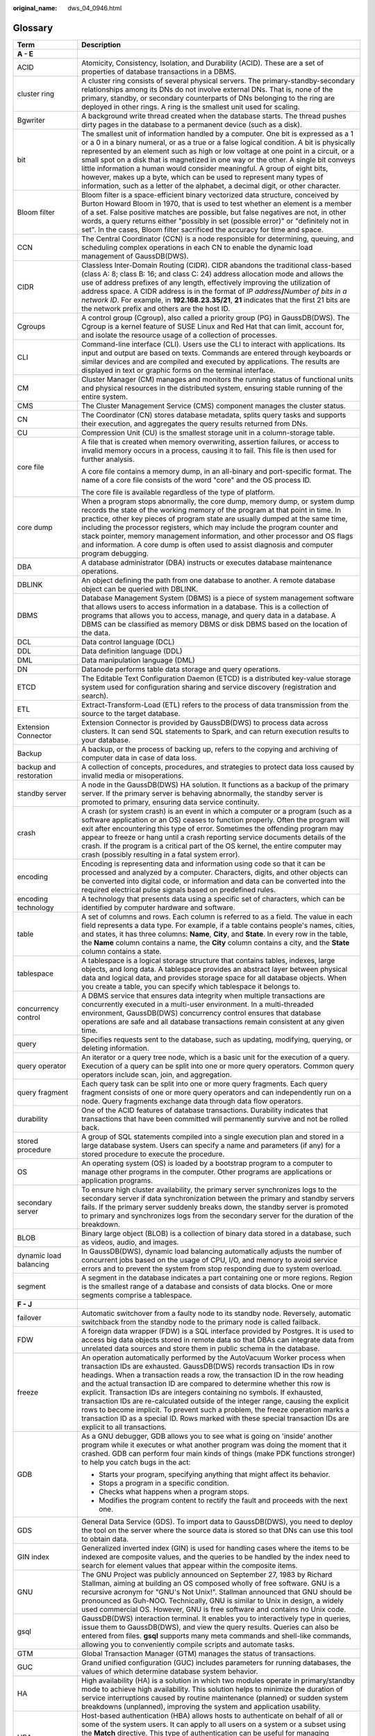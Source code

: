 :original_name: dws_04_0946.html

.. _dws_04_0946:

Glossary
========

+-----------------------------------+--------------------------------------------------------------------------------------------------------------------------------------------------------------------------------------------------------------------------------------------------------------------------------------------------------------------------------------------------------------------------------------------------------------------------------------------------------------------------------------------------------------------------------------------------------------------------------------------------------------------------------------------------------------------------------------+
| Term                              | Description                                                                                                                                                                                                                                                                                                                                                                                                                                                                                                                                                                                                                                                                          |
+===================================+======================================================================================================================================================================================================================================================================================================================================================================================================================================================================================================================================================================================================================================================================================+
| **A - E**                         |                                                                                                                                                                                                                                                                                                                                                                                                                                                                                                                                                                                                                                                                                      |
+-----------------------------------+--------------------------------------------------------------------------------------------------------------------------------------------------------------------------------------------------------------------------------------------------------------------------------------------------------------------------------------------------------------------------------------------------------------------------------------------------------------------------------------------------------------------------------------------------------------------------------------------------------------------------------------------------------------------------------------+
| ACID                              | Atomicity, Consistency, Isolation, and Durability (ACID). These are a set of properties of database transactions in a DBMS.                                                                                                                                                                                                                                                                                                                                                                                                                                                                                                                                                          |
+-----------------------------------+--------------------------------------------------------------------------------------------------------------------------------------------------------------------------------------------------------------------------------------------------------------------------------------------------------------------------------------------------------------------------------------------------------------------------------------------------------------------------------------------------------------------------------------------------------------------------------------------------------------------------------------------------------------------------------------+
| cluster ring                      | A cluster ring consists of several physical servers. The primary-standby-secondary relationships among its DNs do not involve external DNs. That is, none of the primary, standby, or secondary counterparts of DNs belonging to the ring are deployed in other rings. A ring is the smallest unit used for scaling.                                                                                                                                                                                                                                                                                                                                                                 |
+-----------------------------------+--------------------------------------------------------------------------------------------------------------------------------------------------------------------------------------------------------------------------------------------------------------------------------------------------------------------------------------------------------------------------------------------------------------------------------------------------------------------------------------------------------------------------------------------------------------------------------------------------------------------------------------------------------------------------------------+
| Bgwriter                          | A background write thread created when the database starts. The thread pushes dirty pages in the database to a permanent device (such as a disk).                                                                                                                                                                                                                                                                                                                                                                                                                                                                                                                                    |
+-----------------------------------+--------------------------------------------------------------------------------------------------------------------------------------------------------------------------------------------------------------------------------------------------------------------------------------------------------------------------------------------------------------------------------------------------------------------------------------------------------------------------------------------------------------------------------------------------------------------------------------------------------------------------------------------------------------------------------------+
| bit                               | The smallest unit of information handled by a computer. One bit is expressed as a 1 or a 0 in a binary numeral, or as a true or a false logical condition. A bit is physically represented by an element such as high or low voltage at one point in a circuit, or a small spot on a disk that is magnetized in one way or the other. A single bit conveys little information a human would consider meaningful. A group of eight bits, however, makes up a byte, which can be used to represent many types of information, such as a letter of the alphabet, a decimal digit, or other character.                                                                                   |
+-----------------------------------+--------------------------------------------------------------------------------------------------------------------------------------------------------------------------------------------------------------------------------------------------------------------------------------------------------------------------------------------------------------------------------------------------------------------------------------------------------------------------------------------------------------------------------------------------------------------------------------------------------------------------------------------------------------------------------------+
| Bloom filter                      | Bloom filter is a space-efficient binary vectorized data structure, conceived by Burton Howard Bloom in 1970, that is used to test whether an element is a member of a set. False positive matches are possible, but false negatives are not, in other words, a query returns either "possibly in set (possible error)" or "definitely not in set". In the cases, Bloom filter sacrificed the accuracy for time and space.                                                                                                                                                                                                                                                           |
+-----------------------------------+--------------------------------------------------------------------------------------------------------------------------------------------------------------------------------------------------------------------------------------------------------------------------------------------------------------------------------------------------------------------------------------------------------------------------------------------------------------------------------------------------------------------------------------------------------------------------------------------------------------------------------------------------------------------------------------+
| CCN                               | The Central Coordinator (CCN) is a node responsible for determining, queuing, and scheduling complex operations in each CN to enable the dynamic load management of GaussDB(DWS).                                                                                                                                                                                                                                                                                                                                                                                                                                                                                                    |
+-----------------------------------+--------------------------------------------------------------------------------------------------------------------------------------------------------------------------------------------------------------------------------------------------------------------------------------------------------------------------------------------------------------------------------------------------------------------------------------------------------------------------------------------------------------------------------------------------------------------------------------------------------------------------------------------------------------------------------------+
| CIDR                              | Classless Inter-Domain Routing (CIDR). CIDR abandons the traditional class-based (class A: 8; class B: 16; and class C: 24) address allocation mode and allows the use of address prefixes of any length, effectively improving the utilization of address space. A CIDR address is in the format of *IP address*\ **/**\ *Number of bits in a network ID*. For example, in **192.168.23.35/21**, **21** indicates that the first 21 bits are the network prefix and others are the host ID.                                                                                                                                                                                         |
+-----------------------------------+--------------------------------------------------------------------------------------------------------------------------------------------------------------------------------------------------------------------------------------------------------------------------------------------------------------------------------------------------------------------------------------------------------------------------------------------------------------------------------------------------------------------------------------------------------------------------------------------------------------------------------------------------------------------------------------+
| Cgroups                           | A control group (Cgroup), also called a priority group (PG) in GaussDB(DWS). The Cgroup is a kernel feature of SUSE Linux and Red Hat that can limit, account for, and isolate the resource usage of a collection of processes.                                                                                                                                                                                                                                                                                                                                                                                                                                                      |
+-----------------------------------+--------------------------------------------------------------------------------------------------------------------------------------------------------------------------------------------------------------------------------------------------------------------------------------------------------------------------------------------------------------------------------------------------------------------------------------------------------------------------------------------------------------------------------------------------------------------------------------------------------------------------------------------------------------------------------------+
| CLI                               | Command-line interface (CLI). Users use the CLI to interact with applications. Its input and output are based on texts. Commands are entered through keyboards or similar devices and are compiled and executed by applications. The results are displayed in text or graphic forms on the terminal interface.                                                                                                                                                                                                                                                                                                                                                                       |
+-----------------------------------+--------------------------------------------------------------------------------------------------------------------------------------------------------------------------------------------------------------------------------------------------------------------------------------------------------------------------------------------------------------------------------------------------------------------------------------------------------------------------------------------------------------------------------------------------------------------------------------------------------------------------------------------------------------------------------------+
| CM                                | Cluster Manager (CM) manages and monitors the running status of functional units and physical resources in the distributed system, ensuring stable running of the entire system.                                                                                                                                                                                                                                                                                                                                                                                                                                                                                                     |
+-----------------------------------+--------------------------------------------------------------------------------------------------------------------------------------------------------------------------------------------------------------------------------------------------------------------------------------------------------------------------------------------------------------------------------------------------------------------------------------------------------------------------------------------------------------------------------------------------------------------------------------------------------------------------------------------------------------------------------------+
| CMS                               | The Cluster Management Service (CMS) component manages the cluster status.                                                                                                                                                                                                                                                                                                                                                                                                                                                                                                                                                                                                           |
+-----------------------------------+--------------------------------------------------------------------------------------------------------------------------------------------------------------------------------------------------------------------------------------------------------------------------------------------------------------------------------------------------------------------------------------------------------------------------------------------------------------------------------------------------------------------------------------------------------------------------------------------------------------------------------------------------------------------------------------+
| CN                                | The Coordinator (CN) stores database metadata, splits query tasks and supports their execution, and aggregates the query results returned from DNs.                                                                                                                                                                                                                                                                                                                                                                                                                                                                                                                                  |
+-----------------------------------+--------------------------------------------------------------------------------------------------------------------------------------------------------------------------------------------------------------------------------------------------------------------------------------------------------------------------------------------------------------------------------------------------------------------------------------------------------------------------------------------------------------------------------------------------------------------------------------------------------------------------------------------------------------------------------------+
| CU                                | Compression Unit (CU) is the smallest storage unit in a column-storage table.                                                                                                                                                                                                                                                                                                                                                                                                                                                                                                                                                                                                        |
+-----------------------------------+--------------------------------------------------------------------------------------------------------------------------------------------------------------------------------------------------------------------------------------------------------------------------------------------------------------------------------------------------------------------------------------------------------------------------------------------------------------------------------------------------------------------------------------------------------------------------------------------------------------------------------------------------------------------------------------+
| core file                         | A file that is created when memory overwriting, assertion failures, or access to invalid memory occurs in a process, causing it to fail. This file is then used for further analysis.                                                                                                                                                                                                                                                                                                                                                                                                                                                                                                |
|                                   |                                                                                                                                                                                                                                                                                                                                                                                                                                                                                                                                                                                                                                                                                      |
|                                   | A core file contains a memory dump, in an all-binary and port-specific format. The name of a core file consists of the word "core" and the OS process ID.                                                                                                                                                                                                                                                                                                                                                                                                                                                                                                                            |
|                                   |                                                                                                                                                                                                                                                                                                                                                                                                                                                                                                                                                                                                                                                                                      |
|                                   | The core file is available regardless of the type of platform.                                                                                                                                                                                                                                                                                                                                                                                                                                                                                                                                                                                                                       |
+-----------------------------------+--------------------------------------------------------------------------------------------------------------------------------------------------------------------------------------------------------------------------------------------------------------------------------------------------------------------------------------------------------------------------------------------------------------------------------------------------------------------------------------------------------------------------------------------------------------------------------------------------------------------------------------------------------------------------------------+
| core dump                         | When a program stops abnormally, the core dump, memory dump, or system dump records the state of the working memory of the program at that point in time. In practice, other key pieces of program state are usually dumped at the same time, including the processor registers, which may include the program counter and stack pointer, memory management information, and other processor and OS flags and information. A core dump is often used to assist diagnosis and computer program debugging.                                                                                                                                                                             |
+-----------------------------------+--------------------------------------------------------------------------------------------------------------------------------------------------------------------------------------------------------------------------------------------------------------------------------------------------------------------------------------------------------------------------------------------------------------------------------------------------------------------------------------------------------------------------------------------------------------------------------------------------------------------------------------------------------------------------------------+
| DBA                               | A database administrator (DBA) instructs or executes database maintenance operations.                                                                                                                                                                                                                                                                                                                                                                                                                                                                                                                                                                                                |
+-----------------------------------+--------------------------------------------------------------------------------------------------------------------------------------------------------------------------------------------------------------------------------------------------------------------------------------------------------------------------------------------------------------------------------------------------------------------------------------------------------------------------------------------------------------------------------------------------------------------------------------------------------------------------------------------------------------------------------------+
| DBLINK                            | An object defining the path from one database to another. A remote database object can be queried with DBLINK.                                                                                                                                                                                                                                                                                                                                                                                                                                                                                                                                                                       |
+-----------------------------------+--------------------------------------------------------------------------------------------------------------------------------------------------------------------------------------------------------------------------------------------------------------------------------------------------------------------------------------------------------------------------------------------------------------------------------------------------------------------------------------------------------------------------------------------------------------------------------------------------------------------------------------------------------------------------------------+
| DBMS                              | Database Management System (DBMS) is a piece of system management software that allows users to access information in a database. This is a collection of programs that allows you to access, manage, and query data in a database. A DBMS can be classified as memory DBMS or disk DBMS based on the location of the data.                                                                                                                                                                                                                                                                                                                                                          |
+-----------------------------------+--------------------------------------------------------------------------------------------------------------------------------------------------------------------------------------------------------------------------------------------------------------------------------------------------------------------------------------------------------------------------------------------------------------------------------------------------------------------------------------------------------------------------------------------------------------------------------------------------------------------------------------------------------------------------------------+
| DCL                               | Data control language (DCL)                                                                                                                                                                                                                                                                                                                                                                                                                                                                                                                                                                                                                                                          |
+-----------------------------------+--------------------------------------------------------------------------------------------------------------------------------------------------------------------------------------------------------------------------------------------------------------------------------------------------------------------------------------------------------------------------------------------------------------------------------------------------------------------------------------------------------------------------------------------------------------------------------------------------------------------------------------------------------------------------------------+
| DDL                               | Data definition language (DDL)                                                                                                                                                                                                                                                                                                                                                                                                                                                                                                                                                                                                                                                       |
+-----------------------------------+--------------------------------------------------------------------------------------------------------------------------------------------------------------------------------------------------------------------------------------------------------------------------------------------------------------------------------------------------------------------------------------------------------------------------------------------------------------------------------------------------------------------------------------------------------------------------------------------------------------------------------------------------------------------------------------+
| DML                               | Data manipulation language (DML)                                                                                                                                                                                                                                                                                                                                                                                                                                                                                                                                                                                                                                                     |
+-----------------------------------+--------------------------------------------------------------------------------------------------------------------------------------------------------------------------------------------------------------------------------------------------------------------------------------------------------------------------------------------------------------------------------------------------------------------------------------------------------------------------------------------------------------------------------------------------------------------------------------------------------------------------------------------------------------------------------------+
| DN                                | Datanode performs table data storage and query operations.                                                                                                                                                                                                                                                                                                                                                                                                                                                                                                                                                                                                                           |
+-----------------------------------+--------------------------------------------------------------------------------------------------------------------------------------------------------------------------------------------------------------------------------------------------------------------------------------------------------------------------------------------------------------------------------------------------------------------------------------------------------------------------------------------------------------------------------------------------------------------------------------------------------------------------------------------------------------------------------------+
| ETCD                              | The Editable Text Configuration Daemon (ETCD) is a distributed key-value storage system used for configuration sharing and service discovery (registration and search).                                                                                                                                                                                                                                                                                                                                                                                                                                                                                                              |
+-----------------------------------+--------------------------------------------------------------------------------------------------------------------------------------------------------------------------------------------------------------------------------------------------------------------------------------------------------------------------------------------------------------------------------------------------------------------------------------------------------------------------------------------------------------------------------------------------------------------------------------------------------------------------------------------------------------------------------------+
| ETL                               | Extract-Transform-Load (ETL) refers to the process of data transmission from the source to the target database.                                                                                                                                                                                                                                                                                                                                                                                                                                                                                                                                                                      |
+-----------------------------------+--------------------------------------------------------------------------------------------------------------------------------------------------------------------------------------------------------------------------------------------------------------------------------------------------------------------------------------------------------------------------------------------------------------------------------------------------------------------------------------------------------------------------------------------------------------------------------------------------------------------------------------------------------------------------------------+
| Extension Connector               | Extension Connector is provided by GaussDB(DWS) to process data across clusters. It can send SQL statements to Spark, and can return execution results to your database.                                                                                                                                                                                                                                                                                                                                                                                                                                                                                                             |
+-----------------------------------+--------------------------------------------------------------------------------------------------------------------------------------------------------------------------------------------------------------------------------------------------------------------------------------------------------------------------------------------------------------------------------------------------------------------------------------------------------------------------------------------------------------------------------------------------------------------------------------------------------------------------------------------------------------------------------------+
| Backup                            | A backup, or the process of backing up, refers to the copying and archiving of computer data in case of data loss.                                                                                                                                                                                                                                                                                                                                                                                                                                                                                                                                                                   |
+-----------------------------------+--------------------------------------------------------------------------------------------------------------------------------------------------------------------------------------------------------------------------------------------------------------------------------------------------------------------------------------------------------------------------------------------------------------------------------------------------------------------------------------------------------------------------------------------------------------------------------------------------------------------------------------------------------------------------------------+
| backup and restoration            | A collection of concepts, procedures, and strategies to protect data loss caused by invalid media or misoperations.                                                                                                                                                                                                                                                                                                                                                                                                                                                                                                                                                                  |
+-----------------------------------+--------------------------------------------------------------------------------------------------------------------------------------------------------------------------------------------------------------------------------------------------------------------------------------------------------------------------------------------------------------------------------------------------------------------------------------------------------------------------------------------------------------------------------------------------------------------------------------------------------------------------------------------------------------------------------------+
| standby server                    | A node in the GaussDB(DWS) HA solution. It functions as a backup of the primary server. If the primary server is behaving abnormally, the standby server is promoted to primary, ensuring data service continuity.                                                                                                                                                                                                                                                                                                                                                                                                                                                                   |
+-----------------------------------+--------------------------------------------------------------------------------------------------------------------------------------------------------------------------------------------------------------------------------------------------------------------------------------------------------------------------------------------------------------------------------------------------------------------------------------------------------------------------------------------------------------------------------------------------------------------------------------------------------------------------------------------------------------------------------------+
| crash                             | A crash (or system crash) is an event in which a computer or a program (such as a software application or an OS) ceases to function properly. Often the program will exit after encountering this type of error. Sometimes the offending program may appear to freeze or hang until a crash reporting service documents details of the crash. If the program is a critical part of the OS kernel, the entire computer may crash (possibly resulting in a fatal system error).                                                                                                                                                                                                        |
+-----------------------------------+--------------------------------------------------------------------------------------------------------------------------------------------------------------------------------------------------------------------------------------------------------------------------------------------------------------------------------------------------------------------------------------------------------------------------------------------------------------------------------------------------------------------------------------------------------------------------------------------------------------------------------------------------------------------------------------+
| encoding                          | Encoding is representing data and information using code so that it can be processed and analyzed by a computer. Characters, digits, and other objects can be converted into digital code, or information and data can be converted into the required electrical pulse signals based on predefined rules.                                                                                                                                                                                                                                                                                                                                                                            |
+-----------------------------------+--------------------------------------------------------------------------------------------------------------------------------------------------------------------------------------------------------------------------------------------------------------------------------------------------------------------------------------------------------------------------------------------------------------------------------------------------------------------------------------------------------------------------------------------------------------------------------------------------------------------------------------------------------------------------------------+
| encoding technology               | A technology that presents data using a specific set of characters, which can be identified by computer hardware and software.                                                                                                                                                                                                                                                                                                                                                                                                                                                                                                                                                       |
+-----------------------------------+--------------------------------------------------------------------------------------------------------------------------------------------------------------------------------------------------------------------------------------------------------------------------------------------------------------------------------------------------------------------------------------------------------------------------------------------------------------------------------------------------------------------------------------------------------------------------------------------------------------------------------------------------------------------------------------+
| table                             | A set of columns and rows. Each column is referred to as a field. The value in each field represents a data type. For example, if a table contains people's names, cities, and states, it has three columns: **Name**, **City**, and **State**. In every row in the table, the **Name** column contains a name, the **City** column contains a city, and the **State** column contains a state.                                                                                                                                                                                                                                                                                      |
+-----------------------------------+--------------------------------------------------------------------------------------------------------------------------------------------------------------------------------------------------------------------------------------------------------------------------------------------------------------------------------------------------------------------------------------------------------------------------------------------------------------------------------------------------------------------------------------------------------------------------------------------------------------------------------------------------------------------------------------+
| tablespace                        | A tablespace is a logical storage structure that contains tables, indexes, large objects, and long data. A tablespace provides an abstract layer between physical data and logical data, and provides storage space for all database objects. When you create a table, you can specify which tablespace it belongs to.                                                                                                                                                                                                                                                                                                                                                               |
+-----------------------------------+--------------------------------------------------------------------------------------------------------------------------------------------------------------------------------------------------------------------------------------------------------------------------------------------------------------------------------------------------------------------------------------------------------------------------------------------------------------------------------------------------------------------------------------------------------------------------------------------------------------------------------------------------------------------------------------+
| concurrency control               | A DBMS service that ensures data integrity when multiple transactions are concurrently executed in a multi-user environment. In a multi-threaded environment, GaussDB(DWS) concurrency control ensures that database operations are safe and all database transactions remain consistent at any given time.                                                                                                                                                                                                                                                                                                                                                                          |
+-----------------------------------+--------------------------------------------------------------------------------------------------------------------------------------------------------------------------------------------------------------------------------------------------------------------------------------------------------------------------------------------------------------------------------------------------------------------------------------------------------------------------------------------------------------------------------------------------------------------------------------------------------------------------------------------------------------------------------------+
| query                             | Specifies requests sent to the database, such as updating, modifying, querying, or deleting information.                                                                                                                                                                                                                                                                                                                                                                                                                                                                                                                                                                             |
+-----------------------------------+--------------------------------------------------------------------------------------------------------------------------------------------------------------------------------------------------------------------------------------------------------------------------------------------------------------------------------------------------------------------------------------------------------------------------------------------------------------------------------------------------------------------------------------------------------------------------------------------------------------------------------------------------------------------------------------+
| query operator                    | An iterator or a query tree node, which is a basic unit for the execution of a query. Execution of a query can be split into one or more query operators. Common query operators include scan, join, and aggregation.                                                                                                                                                                                                                                                                                                                                                                                                                                                                |
+-----------------------------------+--------------------------------------------------------------------------------------------------------------------------------------------------------------------------------------------------------------------------------------------------------------------------------------------------------------------------------------------------------------------------------------------------------------------------------------------------------------------------------------------------------------------------------------------------------------------------------------------------------------------------------------------------------------------------------------+
| query fragment                    | Each query task can be split into one or more query fragments. Each query fragment consists of one or more query operators and can independently run on a node. Query fragments exchange data through data flow operators.                                                                                                                                                                                                                                                                                                                                                                                                                                                           |
+-----------------------------------+--------------------------------------------------------------------------------------------------------------------------------------------------------------------------------------------------------------------------------------------------------------------------------------------------------------------------------------------------------------------------------------------------------------------------------------------------------------------------------------------------------------------------------------------------------------------------------------------------------------------------------------------------------------------------------------+
| durability                        | One of the ACID features of database transactions. Durability indicates that transactions that have been committed will permanently survive and not be rolled back.                                                                                                                                                                                                                                                                                                                                                                                                                                                                                                                  |
+-----------------------------------+--------------------------------------------------------------------------------------------------------------------------------------------------------------------------------------------------------------------------------------------------------------------------------------------------------------------------------------------------------------------------------------------------------------------------------------------------------------------------------------------------------------------------------------------------------------------------------------------------------------------------------------------------------------------------------------+
| stored procedure                  | A group of SQL statements compiled into a single execution plan and stored in a large database system. Users can specify a name and parameters (if any) for a stored procedure to execute the procedure.                                                                                                                                                                                                                                                                                                                                                                                                                                                                             |
+-----------------------------------+--------------------------------------------------------------------------------------------------------------------------------------------------------------------------------------------------------------------------------------------------------------------------------------------------------------------------------------------------------------------------------------------------------------------------------------------------------------------------------------------------------------------------------------------------------------------------------------------------------------------------------------------------------------------------------------+
| OS                                | An operating system (OS) is loaded by a bootstrap program to a computer to manage other programs in the computer. Other programs are applications or application programs.                                                                                                                                                                                                                                                                                                                                                                                                                                                                                                           |
+-----------------------------------+--------------------------------------------------------------------------------------------------------------------------------------------------------------------------------------------------------------------------------------------------------------------------------------------------------------------------------------------------------------------------------------------------------------------------------------------------------------------------------------------------------------------------------------------------------------------------------------------------------------------------------------------------------------------------------------+
| secondary server                  | To ensure high cluster availability, the primary server synchronizes logs to the secondary server if data synchronization between the primary and standby servers fails. If the primary server suddenly breaks down, the standby server is promoted to primary and synchronizes logs from the secondary server for the duration of the breakdown.                                                                                                                                                                                                                                                                                                                                    |
+-----------------------------------+--------------------------------------------------------------------------------------------------------------------------------------------------------------------------------------------------------------------------------------------------------------------------------------------------------------------------------------------------------------------------------------------------------------------------------------------------------------------------------------------------------------------------------------------------------------------------------------------------------------------------------------------------------------------------------------+
| BLOB                              | Binary large object (BLOB) is a collection of binary data stored in a database, such as videos, audio, and images.                                                                                                                                                                                                                                                                                                                                                                                                                                                                                                                                                                   |
+-----------------------------------+--------------------------------------------------------------------------------------------------------------------------------------------------------------------------------------------------------------------------------------------------------------------------------------------------------------------------------------------------------------------------------------------------------------------------------------------------------------------------------------------------------------------------------------------------------------------------------------------------------------------------------------------------------------------------------------+
| dynamic load balancing            | In GaussDB(DWS), dynamic load balancing automatically adjusts the number of concurrent jobs based on the usage of CPU, I/O, and memory to avoid service errors and to prevent the system from stop responding due to system overload.                                                                                                                                                                                                                                                                                                                                                                                                                                                |
+-----------------------------------+--------------------------------------------------------------------------------------------------------------------------------------------------------------------------------------------------------------------------------------------------------------------------------------------------------------------------------------------------------------------------------------------------------------------------------------------------------------------------------------------------------------------------------------------------------------------------------------------------------------------------------------------------------------------------------------+
| segment                           | A segment in the database indicates a part containing one or more regions. Region is the smallest range of a database and consists of data blocks. One or more segments comprise a tablespace.                                                                                                                                                                                                                                                                                                                                                                                                                                                                                       |
+-----------------------------------+--------------------------------------------------------------------------------------------------------------------------------------------------------------------------------------------------------------------------------------------------------------------------------------------------------------------------------------------------------------------------------------------------------------------------------------------------------------------------------------------------------------------------------------------------------------------------------------------------------------------------------------------------------------------------------------+
| **F - J**                         |                                                                                                                                                                                                                                                                                                                                                                                                                                                                                                                                                                                                                                                                                      |
+-----------------------------------+--------------------------------------------------------------------------------------------------------------------------------------------------------------------------------------------------------------------------------------------------------------------------------------------------------------------------------------------------------------------------------------------------------------------------------------------------------------------------------------------------------------------------------------------------------------------------------------------------------------------------------------------------------------------------------------+
| failover                          | Automatic switchover from a faulty node to its standby node. Reversely, automatic switchback from the standby node to the primary node is called failback.                                                                                                                                                                                                                                                                                                                                                                                                                                                                                                                           |
+-----------------------------------+--------------------------------------------------------------------------------------------------------------------------------------------------------------------------------------------------------------------------------------------------------------------------------------------------------------------------------------------------------------------------------------------------------------------------------------------------------------------------------------------------------------------------------------------------------------------------------------------------------------------------------------------------------------------------------------+
| FDW                               | A foreign data wrapper (FDW) is a SQL interface provided by Postgres. It is used to access big data objects stored in remote data so that DBAs can integrate data from unrelated data sources and store them in public schema in the database.                                                                                                                                                                                                                                                                                                                                                                                                                                       |
+-----------------------------------+--------------------------------------------------------------------------------------------------------------------------------------------------------------------------------------------------------------------------------------------------------------------------------------------------------------------------------------------------------------------------------------------------------------------------------------------------------------------------------------------------------------------------------------------------------------------------------------------------------------------------------------------------------------------------------------+
| freeze                            | An operation automatically performed by the AutoVacuum Worker process when transaction IDs are exhausted. GaussDB(DWS) records transaction IDs in row headings. When a transaction reads a row, the transaction ID in the row heading and the actual transaction ID are compared to determine whether this row is explicit. Transaction IDs are integers containing no symbols. If exhausted, transaction IDs are re-calculated outside of the integer range, causing the explicit rows to become implicit. To prevent such a problem, the freeze operation marks a transaction ID as a special ID. Rows marked with these special transaction IDs are explicit to all transactions. |
+-----------------------------------+--------------------------------------------------------------------------------------------------------------------------------------------------------------------------------------------------------------------------------------------------------------------------------------------------------------------------------------------------------------------------------------------------------------------------------------------------------------------------------------------------------------------------------------------------------------------------------------------------------------------------------------------------------------------------------------+
| GDB                               | As a GNU debugger, GDB allows you to see what is going on 'inside' another program while it executes or what another program was doing the moment that it crashed. GDB can perform four main kinds of things (make PDK functions stronger) to help you catch bugs in the act:                                                                                                                                                                                                                                                                                                                                                                                                        |
|                                   |                                                                                                                                                                                                                                                                                                                                                                                                                                                                                                                                                                                                                                                                                      |
|                                   | -  Starts your program, specifying anything that might affect its behavior.                                                                                                                                                                                                                                                                                                                                                                                                                                                                                                                                                                                                          |
|                                   |                                                                                                                                                                                                                                                                                                                                                                                                                                                                                                                                                                                                                                                                                      |
|                                   | -  Stops a program in a specific condition.                                                                                                                                                                                                                                                                                                                                                                                                                                                                                                                                                                                                                                          |
|                                   |                                                                                                                                                                                                                                                                                                                                                                                                                                                                                                                                                                                                                                                                                      |
|                                   | -  Checks what happens when a program stops.                                                                                                                                                                                                                                                                                                                                                                                                                                                                                                                                                                                                                                         |
|                                   |                                                                                                                                                                                                                                                                                                                                                                                                                                                                                                                                                                                                                                                                                      |
|                                   | -  Modifies the program content to rectify the fault and proceeds with the next one.                                                                                                                                                                                                                                                                                                                                                                                                                                                                                                                                                                                                 |
+-----------------------------------+--------------------------------------------------------------------------------------------------------------------------------------------------------------------------------------------------------------------------------------------------------------------------------------------------------------------------------------------------------------------------------------------------------------------------------------------------------------------------------------------------------------------------------------------------------------------------------------------------------------------------------------------------------------------------------------+
| GDS                               | General Data Service (GDS). To import data to GaussDB(DWS), you need to deploy the tool on the server where the source data is stored so that DNs can use this tool to obtain data.                                                                                                                                                                                                                                                                                                                                                                                                                                                                                                  |
+-----------------------------------+--------------------------------------------------------------------------------------------------------------------------------------------------------------------------------------------------------------------------------------------------------------------------------------------------------------------------------------------------------------------------------------------------------------------------------------------------------------------------------------------------------------------------------------------------------------------------------------------------------------------------------------------------------------------------------------+
| GIN index                         | Generalized inverted index (GIN) is used for handling cases where the items to be indexed are composite values, and the queries to be handled by the index need to search for element values that appear within the composite items.                                                                                                                                                                                                                                                                                                                                                                                                                                                 |
+-----------------------------------+--------------------------------------------------------------------------------------------------------------------------------------------------------------------------------------------------------------------------------------------------------------------------------------------------------------------------------------------------------------------------------------------------------------------------------------------------------------------------------------------------------------------------------------------------------------------------------------------------------------------------------------------------------------------------------------+
| GNU                               | The GNU Project was publicly announced on September 27, 1983 by Richard Stallman, aiming at building an OS composed wholly of free software. GNU is a recursive acronym for "GNU's Not Unix!". Stallman announced that GNU should be pronounced as Guh-NOO. Technically, GNU is similar to Unix in design, a widely used commercial OS. However, GNU is free software and contains no Unix code.                                                                                                                                                                                                                                                                                     |
+-----------------------------------+--------------------------------------------------------------------------------------------------------------------------------------------------------------------------------------------------------------------------------------------------------------------------------------------------------------------------------------------------------------------------------------------------------------------------------------------------------------------------------------------------------------------------------------------------------------------------------------------------------------------------------------------------------------------------------------+
| gsql                              | GaussDB(DWS) interaction terminal. It enables you to interactively type in queries, issue them to GaussDB(DWS), and view the query results. Queries can also be entered from files. **gsql** supports many meta commands and shell-like commands, allowing you to conveniently compile scripts and automate tasks.                                                                                                                                                                                                                                                                                                                                                                   |
+-----------------------------------+--------------------------------------------------------------------------------------------------------------------------------------------------------------------------------------------------------------------------------------------------------------------------------------------------------------------------------------------------------------------------------------------------------------------------------------------------------------------------------------------------------------------------------------------------------------------------------------------------------------------------------------------------------------------------------------+
| GTM                               | Global Transaction Manager (GTM) manages the status of transactions.                                                                                                                                                                                                                                                                                                                                                                                                                                                                                                                                                                                                                 |
+-----------------------------------+--------------------------------------------------------------------------------------------------------------------------------------------------------------------------------------------------------------------------------------------------------------------------------------------------------------------------------------------------------------------------------------------------------------------------------------------------------------------------------------------------------------------------------------------------------------------------------------------------------------------------------------------------------------------------------------+
| GUC                               | Grand unified configuration (GUC) includes parameters for running databases, the values of which determine database system behavior.                                                                                                                                                                                                                                                                                                                                                                                                                                                                                                                                                 |
+-----------------------------------+--------------------------------------------------------------------------------------------------------------------------------------------------------------------------------------------------------------------------------------------------------------------------------------------------------------------------------------------------------------------------------------------------------------------------------------------------------------------------------------------------------------------------------------------------------------------------------------------------------------------------------------------------------------------------------------+
| HA                                | High availability (HA) is a solution in which two modules operate in primary/standby mode to achieve high availability. This solution helps to minimize the duration of service interruptions caused by routine maintenance (planned) or sudden system breakdowns (unplanned), improving the system and application usability.                                                                                                                                                                                                                                                                                                                                                       |
+-----------------------------------+--------------------------------------------------------------------------------------------------------------------------------------------------------------------------------------------------------------------------------------------------------------------------------------------------------------------------------------------------------------------------------------------------------------------------------------------------------------------------------------------------------------------------------------------------------------------------------------------------------------------------------------------------------------------------------------+
| HBA                               | Host-based authentication (HBA) allows hosts to authenticate on behalf of all or some of the system users. It can apply to all users on a system or a subset using the **Match** directive. This type of authentication can be useful for managing computing clusters and other fairly homogenous pools of machines. In all, three files on the server and one on the client must be modified to prepare for host-based authentication.                                                                                                                                                                                                                                              |
+-----------------------------------+--------------------------------------------------------------------------------------------------------------------------------------------------------------------------------------------------------------------------------------------------------------------------------------------------------------------------------------------------------------------------------------------------------------------------------------------------------------------------------------------------------------------------------------------------------------------------------------------------------------------------------------------------------------------------------------+
| HDFS                              | Hadoop Distributed File System (HDFS) is a subproject of Apache Hadoop. HDFS is highly fault tolerant and is designed to run on low-end hardware. The HDFS provides high-throughput access to large data sets and is ideal for applications having large data sets.                                                                                                                                                                                                                                                                                                                                                                                                                  |
+-----------------------------------+--------------------------------------------------------------------------------------------------------------------------------------------------------------------------------------------------------------------------------------------------------------------------------------------------------------------------------------------------------------------------------------------------------------------------------------------------------------------------------------------------------------------------------------------------------------------------------------------------------------------------------------------------------------------------------------+
| server                            | A combination of hardware and software designed for providing clients with services. This word alone refers to the computer running the server OS, or the software or dedicated hardware providing services.                                                                                                                                                                                                                                                                                                                                                                                                                                                                         |
+-----------------------------------+--------------------------------------------------------------------------------------------------------------------------------------------------------------------------------------------------------------------------------------------------------------------------------------------------------------------------------------------------------------------------------------------------------------------------------------------------------------------------------------------------------------------------------------------------------------------------------------------------------------------------------------------------------------------------------------+
| advanced package                  | Logical and functional stored procedures and functions provided by GaussDB(DWS).                                                                                                                                                                                                                                                                                                                                                                                                                                                                                                                                                                                                     |
+-----------------------------------+--------------------------------------------------------------------------------------------------------------------------------------------------------------------------------------------------------------------------------------------------------------------------------------------------------------------------------------------------------------------------------------------------------------------------------------------------------------------------------------------------------------------------------------------------------------------------------------------------------------------------------------------------------------------------------------+
| isolation                         | One of the ACID features of database transactions. Isolation means that the operations inside a transaction and data used are isolated from other concurrent transactions. The concurrent transactions do not affect each other.                                                                                                                                                                                                                                                                                                                                                                                                                                                     |
+-----------------------------------+--------------------------------------------------------------------------------------------------------------------------------------------------------------------------------------------------------------------------------------------------------------------------------------------------------------------------------------------------------------------------------------------------------------------------------------------------------------------------------------------------------------------------------------------------------------------------------------------------------------------------------------------------------------------------------------+
| relational database               | A database created using a relational model. It processes data using methods of set algebra.                                                                                                                                                                                                                                                                                                                                                                                                                                                                                                                                                                                         |
+-----------------------------------+--------------------------------------------------------------------------------------------------------------------------------------------------------------------------------------------------------------------------------------------------------------------------------------------------------------------------------------------------------------------------------------------------------------------------------------------------------------------------------------------------------------------------------------------------------------------------------------------------------------------------------------------------------------------------------------+
| archive thread                    | A thread started when the archive function is enabled on a database. The thread archives database logs to a specified path.                                                                                                                                                                                                                                                                                                                                                                                                                                                                                                                                                          |
+-----------------------------------+--------------------------------------------------------------------------------------------------------------------------------------------------------------------------------------------------------------------------------------------------------------------------------------------------------------------------------------------------------------------------------------------------------------------------------------------------------------------------------------------------------------------------------------------------------------------------------------------------------------------------------------------------------------------------------------+
| failover                          | The automatic substitution of a functionally equivalent system component for a failed one. The system component can be a processor, server, network, or database.                                                                                                                                                                                                                                                                                                                                                                                                                                                                                                                    |
+-----------------------------------+--------------------------------------------------------------------------------------------------------------------------------------------------------------------------------------------------------------------------------------------------------------------------------------------------------------------------------------------------------------------------------------------------------------------------------------------------------------------------------------------------------------------------------------------------------------------------------------------------------------------------------------------------------------------------------------+
| environment variable              | An environment variable defines the part of the environment in which a process runs. For example, it can define the part of the environment as the main directory, command search path, terminal that is in use, or the current time zone.                                                                                                                                                                                                                                                                                                                                                                                                                                           |
+-----------------------------------+--------------------------------------------------------------------------------------------------------------------------------------------------------------------------------------------------------------------------------------------------------------------------------------------------------------------------------------------------------------------------------------------------------------------------------------------------------------------------------------------------------------------------------------------------------------------------------------------------------------------------------------------------------------------------------------+
| checkpoint                        | A mechanism that stores data in the database memory to disks at a certain time. GaussDB(DWS) periodically stores the data of committed and uncommitted transactions to disks. The data and redo logs can be used for database restoration if a database restarts or breaks down.                                                                                                                                                                                                                                                                                                                                                                                                     |
+-----------------------------------+--------------------------------------------------------------------------------------------------------------------------------------------------------------------------------------------------------------------------------------------------------------------------------------------------------------------------------------------------------------------------------------------------------------------------------------------------------------------------------------------------------------------------------------------------------------------------------------------------------------------------------------------------------------------------------------+
| encryption                        | A function hiding information content during data transmission to prevent the unauthorized use of the information.                                                                                                                                                                                                                                                                                                                                                                                                                                                                                                                                                                   |
+-----------------------------------+--------------------------------------------------------------------------------------------------------------------------------------------------------------------------------------------------------------------------------------------------------------------------------------------------------------------------------------------------------------------------------------------------------------------------------------------------------------------------------------------------------------------------------------------------------------------------------------------------------------------------------------------------------------------------------------+
| node                              | Cluster nodes (or nodes) are physical and virtual severs that make up the GaussDB(DWS) cluster environment.                                                                                                                                                                                                                                                                                                                                                                                                                                                                                                                                                                          |
+-----------------------------------+--------------------------------------------------------------------------------------------------------------------------------------------------------------------------------------------------------------------------------------------------------------------------------------------------------------------------------------------------------------------------------------------------------------------------------------------------------------------------------------------------------------------------------------------------------------------------------------------------------------------------------------------------------------------------------------+
| error correction                  | A technique that automatically detects and corrects errors in software and data streams to improve system stability and reliability.                                                                                                                                                                                                                                                                                                                                                                                                                                                                                                                                                 |
+-----------------------------------+--------------------------------------------------------------------------------------------------------------------------------------------------------------------------------------------------------------------------------------------------------------------------------------------------------------------------------------------------------------------------------------------------------------------------------------------------------------------------------------------------------------------------------------------------------------------------------------------------------------------------------------------------------------------------------------+
| process                           | An instance of a computer program that is being executed. A process may be made up of multiple threads of execution. Other processes cannot use a thread occupied by the process.                                                                                                                                                                                                                                                                                                                                                                                                                                                                                                    |
+-----------------------------------+--------------------------------------------------------------------------------------------------------------------------------------------------------------------------------------------------------------------------------------------------------------------------------------------------------------------------------------------------------------------------------------------------------------------------------------------------------------------------------------------------------------------------------------------------------------------------------------------------------------------------------------------------------------------------------------+
| PITR                              | Point-In-Time Recovery (PITR) is a backup and restoration feature of GaussDB(DWS). Data can be restored to a specified point in time if backup data and WAL logs are normal.                                                                                                                                                                                                                                                                                                                                                                                                                                                                                                         |
+-----------------------------------+--------------------------------------------------------------------------------------------------------------------------------------------------------------------------------------------------------------------------------------------------------------------------------------------------------------------------------------------------------------------------------------------------------------------------------------------------------------------------------------------------------------------------------------------------------------------------------------------------------------------------------------------------------------------------------------+
| record                            | In a relational database, a record corresponds to data in each row of a table.                                                                                                                                                                                                                                                                                                                                                                                                                                                                                                                                                                                                       |
+-----------------------------------+--------------------------------------------------------------------------------------------------------------------------------------------------------------------------------------------------------------------------------------------------------------------------------------------------------------------------------------------------------------------------------------------------------------------------------------------------------------------------------------------------------------------------------------------------------------------------------------------------------------------------------------------------------------------------------------+
| cluster                           | A cluster is an independent system consisting of servers and other resources, ensuring high availability. In certain conditions, clusters can implement load balancing and concurrent processing of transactions.                                                                                                                                                                                                                                                                                                                                                                                                                                                                    |
+-----------------------------------+--------------------------------------------------------------------------------------------------------------------------------------------------------------------------------------------------------------------------------------------------------------------------------------------------------------------------------------------------------------------------------------------------------------------------------------------------------------------------------------------------------------------------------------------------------------------------------------------------------------------------------------------------------------------------------------+
| **K - O**                         |                                                                                                                                                                                                                                                                                                                                                                                                                                                                                                                                                                                                                                                                                      |
+-----------------------------------+--------------------------------------------------------------------------------------------------------------------------------------------------------------------------------------------------------------------------------------------------------------------------------------------------------------------------------------------------------------------------------------------------------------------------------------------------------------------------------------------------------------------------------------------------------------------------------------------------------------------------------------------------------------------------------------+
| LLVM                              | LLVM is short for Low Level Virtual Machine. Low Level Virtual Machine (LLVM) is a compiler framework written in C++ and is designed to optimize the compile-time, link-time, run-time, and idle-time of programs that are written in arbitrary programming languages. It is open to developers and compatible with existing scripts.                                                                                                                                                                                                                                                                                                                                                |
|                                   |                                                                                                                                                                                                                                                                                                                                                                                                                                                                                                                                                                                                                                                                                      |
|                                   | GaussDB(DWS) LLVM dynamic compilation can be used to generate customized machine code for each query to replace original common functions. Query performance is improved by reducing redundant judgment conditions and virtual function invocation, and by making local data more accurate during actual queries.                                                                                                                                                                                                                                                                                                                                                                    |
+-----------------------------------+--------------------------------------------------------------------------------------------------------------------------------------------------------------------------------------------------------------------------------------------------------------------------------------------------------------------------------------------------------------------------------------------------------------------------------------------------------------------------------------------------------------------------------------------------------------------------------------------------------------------------------------------------------------------------------------+
| LVS                               | Linux Virtual Server (LVS), a virtual server cluster system, is used for balancing the load of a cluster.                                                                                                                                                                                                                                                                                                                                                                                                                                                                                                                                                                            |
+-----------------------------------+--------------------------------------------------------------------------------------------------------------------------------------------------------------------------------------------------------------------------------------------------------------------------------------------------------------------------------------------------------------------------------------------------------------------------------------------------------------------------------------------------------------------------------------------------------------------------------------------------------------------------------------------------------------------------------------+
| MPP                               | Massive Parallel Processing (MPP) refers to cluster architecture that consists of multiple machines. The architecture is also called a cluster system.                                                                                                                                                                                                                                                                                                                                                                                                                                                                                                                               |
+-----------------------------------+--------------------------------------------------------------------------------------------------------------------------------------------------------------------------------------------------------------------------------------------------------------------------------------------------------------------------------------------------------------------------------------------------------------------------------------------------------------------------------------------------------------------------------------------------------------------------------------------------------------------------------------------------------------------------------------+
| MVCC                              | Multi-Version Concurrency Control (MVCC) is a protocol that allows a tuple to have multiple versions, on which different query operations can be performed. A basic advantage is that read and write operations do not conflict.                                                                                                                                                                                                                                                                                                                                                                                                                                                     |
+-----------------------------------+--------------------------------------------------------------------------------------------------------------------------------------------------------------------------------------------------------------------------------------------------------------------------------------------------------------------------------------------------------------------------------------------------------------------------------------------------------------------------------------------------------------------------------------------------------------------------------------------------------------------------------------------------------------------------------------+
| NameNode                          | The NameNode is the centerpiece of a Hadoop file system, managing the namespace of the file system and client access to files.                                                                                                                                                                                                                                                                                                                                                                                                                                                                                                                                                       |
+-----------------------------------+--------------------------------------------------------------------------------------------------------------------------------------------------------------------------------------------------------------------------------------------------------------------------------------------------------------------------------------------------------------------------------------------------------------------------------------------------------------------------------------------------------------------------------------------------------------------------------------------------------------------------------------------------------------------------------------+
| OLAP                              | Online analytical processing (OLAP) is the most important application in the database warehouse system. It is dedicated to complex analytical operations, helps decision makers and executives to make decisions, and rapidly and flexibly processes complex queries involving a great amount of data based on analysts' requirements. In addition, the OLAP provides decision makers with query results that are easy to understand, allowing them to learn the operating status of the enterprise. These decision makers can then produce informed and accurate solutions based on the query results.                                                                              |
+-----------------------------------+--------------------------------------------------------------------------------------------------------------------------------------------------------------------------------------------------------------------------------------------------------------------------------------------------------------------------------------------------------------------------------------------------------------------------------------------------------------------------------------------------------------------------------------------------------------------------------------------------------------------------------------------------------------------------------------+
| OM                                | Operations Management (OM) provides management interfaces and tools for routine maintenance and configuration management of the cluster.                                                                                                                                                                                                                                                                                                                                                                                                                                                                                                                                             |
+-----------------------------------+--------------------------------------------------------------------------------------------------------------------------------------------------------------------------------------------------------------------------------------------------------------------------------------------------------------------------------------------------------------------------------------------------------------------------------------------------------------------------------------------------------------------------------------------------------------------------------------------------------------------------------------------------------------------------------------+
| ORC                               | Optimized Row Columnar (ORC) is a widely used file format for structured data in a Hadoop system. It was introduced from the Hadoop HIVE project.                                                                                                                                                                                                                                                                                                                                                                                                                                                                                                                                    |
+-----------------------------------+--------------------------------------------------------------------------------------------------------------------------------------------------------------------------------------------------------------------------------------------------------------------------------------------------------------------------------------------------------------------------------------------------------------------------------------------------------------------------------------------------------------------------------------------------------------------------------------------------------------------------------------------------------------------------------------+
| client                            | A computer or program that accesses or requests services from another computer or program.                                                                                                                                                                                                                                                                                                                                                                                                                                                                                                                                                                                           |
+-----------------------------------+--------------------------------------------------------------------------------------------------------------------------------------------------------------------------------------------------------------------------------------------------------------------------------------------------------------------------------------------------------------------------------------------------------------------------------------------------------------------------------------------------------------------------------------------------------------------------------------------------------------------------------------------------------------------------------------+
| free space management             | A mechanism for managing free space in a table. This mechanism enables the database system to record free space in each table and establish an easy-to-search data structure, accelerating operations (such as INSERT) performed on the free space.                                                                                                                                                                                                                                                                                                                                                                                                                                  |
+-----------------------------------+--------------------------------------------------------------------------------------------------------------------------------------------------------------------------------------------------------------------------------------------------------------------------------------------------------------------------------------------------------------------------------------------------------------------------------------------------------------------------------------------------------------------------------------------------------------------------------------------------------------------------------------------------------------------------------------+
| cross-cluster                     | In GaussDB(DWS), users can access data in other DBMS through foreign tables or using an Extension Connector. Such access is cross-cluster.                                                                                                                                                                                                                                                                                                                                                                                                                                                                                                                                           |
+-----------------------------------+--------------------------------------------------------------------------------------------------------------------------------------------------------------------------------------------------------------------------------------------------------------------------------------------------------------------------------------------------------------------------------------------------------------------------------------------------------------------------------------------------------------------------------------------------------------------------------------------------------------------------------------------------------------------------------------+
| junk tuple                        | A tuple that is deleted using the **DELETE** and **UPDATE** statements. When deleting a tuple, GaussDB(DWS) only marks the tuples that are to be cleared. The Vacuum thread will then periodically clear these junk tuples.                                                                                                                                                                                                                                                                                                                                                                                                                                                          |
+-----------------------------------+--------------------------------------------------------------------------------------------------------------------------------------------------------------------------------------------------------------------------------------------------------------------------------------------------------------------------------------------------------------------------------------------------------------------------------------------------------------------------------------------------------------------------------------------------------------------------------------------------------------------------------------------------------------------------------------+
| column                            | An equivalent concept of "field". A database table consists of one or more columns. Together they describe all attributes of a record in the table.                                                                                                                                                                                                                                                                                                                                                                                                                                                                                                                                  |
+-----------------------------------+--------------------------------------------------------------------------------------------------------------------------------------------------------------------------------------------------------------------------------------------------------------------------------------------------------------------------------------------------------------------------------------------------------------------------------------------------------------------------------------------------------------------------------------------------------------------------------------------------------------------------------------------------------------------------------------+
| logical node                      | Multiple logical nodes can be installed on the same node. A logical node is a database instance.                                                                                                                                                                                                                                                                                                                                                                                                                                                                                                                                                                                     |
+-----------------------------------+--------------------------------------------------------------------------------------------------------------------------------------------------------------------------------------------------------------------------------------------------------------------------------------------------------------------------------------------------------------------------------------------------------------------------------------------------------------------------------------------------------------------------------------------------------------------------------------------------------------------------------------------------------------------------------------+
| schema                            | Collection of database objects, including logical structures, such as tables, views, sequences, stored procedures, synonyms, indexes, clusters, and database links.                                                                                                                                                                                                                                                                                                                                                                                                                                                                                                                  |
+-----------------------------------+--------------------------------------------------------------------------------------------------------------------------------------------------------------------------------------------------------------------------------------------------------------------------------------------------------------------------------------------------------------------------------------------------------------------------------------------------------------------------------------------------------------------------------------------------------------------------------------------------------------------------------------------------------------------------------------+
| schema file                       | A SQL file that determines the database structure.                                                                                                                                                                                                                                                                                                                                                                                                                                                                                                                                                                                                                                   |
+-----------------------------------+--------------------------------------------------------------------------------------------------------------------------------------------------------------------------------------------------------------------------------------------------------------------------------------------------------------------------------------------------------------------------------------------------------------------------------------------------------------------------------------------------------------------------------------------------------------------------------------------------------------------------------------------------------------------------------------+
| **P - T**                         |                                                                                                                                                                                                                                                                                                                                                                                                                                                                                                                                                                                                                                                                                      |
+-----------------------------------+--------------------------------------------------------------------------------------------------------------------------------------------------------------------------------------------------------------------------------------------------------------------------------------------------------------------------------------------------------------------------------------------------------------------------------------------------------------------------------------------------------------------------------------------------------------------------------------------------------------------------------------------------------------------------------------+
| Page                              | Minimum memory unit for row storage in the GaussDB(DWS) relational object structure. The default size of a page is 8 KB.                                                                                                                                                                                                                                                                                                                                                                                                                                                                                                                                                             |
+-----------------------------------+--------------------------------------------------------------------------------------------------------------------------------------------------------------------------------------------------------------------------------------------------------------------------------------------------------------------------------------------------------------------------------------------------------------------------------------------------------------------------------------------------------------------------------------------------------------------------------------------------------------------------------------------------------------------------------------+
| PostgreSQL                        | An open-source DBMS developed by volunteers all over the world. PostgreSQL is not controlled by any companies or individuals. Its source code can be used for free.                                                                                                                                                                                                                                                                                                                                                                                                                                                                                                                  |
+-----------------------------------+--------------------------------------------------------------------------------------------------------------------------------------------------------------------------------------------------------------------------------------------------------------------------------------------------------------------------------------------------------------------------------------------------------------------------------------------------------------------------------------------------------------------------------------------------------------------------------------------------------------------------------------------------------------------------------------+
| Postgres-XC                       | Postgres-XC is an open source PostgreSQL cluster to provide write-scalable, synchronous, multi-master PostgreSQL cluster solution.                                                                                                                                                                                                                                                                                                                                                                                                                                                                                                                                                   |
+-----------------------------------+--------------------------------------------------------------------------------------------------------------------------------------------------------------------------------------------------------------------------------------------------------------------------------------------------------------------------------------------------------------------------------------------------------------------------------------------------------------------------------------------------------------------------------------------------------------------------------------------------------------------------------------------------------------------------------------+
| Postmaster                        | A thread started when the database service is started. It listens to connection requests from other nodes in the cluster or from clients.                                                                                                                                                                                                                                                                                                                                                                                                                                                                                                                                            |
|                                   |                                                                                                                                                                                                                                                                                                                                                                                                                                                                                                                                                                                                                                                                                      |
|                                   | After receiving and accepting a connection request from the standby server, the primary server creates a WAL Sender thread to interact with the standby server.                                                                                                                                                                                                                                                                                                                                                                                                                                                                                                                      |
+-----------------------------------+--------------------------------------------------------------------------------------------------------------------------------------------------------------------------------------------------------------------------------------------------------------------------------------------------------------------------------------------------------------------------------------------------------------------------------------------------------------------------------------------------------------------------------------------------------------------------------------------------------------------------------------------------------------------------------------+
| RHEL                              | Red Hat Enterprise Linux (RHEL)                                                                                                                                                                                                                                                                                                                                                                                                                                                                                                                                                                                                                                                      |
+-----------------------------------+--------------------------------------------------------------------------------------------------------------------------------------------------------------------------------------------------------------------------------------------------------------------------------------------------------------------------------------------------------------------------------------------------------------------------------------------------------------------------------------------------------------------------------------------------------------------------------------------------------------------------------------------------------------------------------------+
| redo log                          | A log that contains information required for performing an operation again in a database. If a database is faulty, redo logs can be used to restore the database to its original state.                                                                                                                                                                                                                                                                                                                                                                                                                                                                                              |
+-----------------------------------+--------------------------------------------------------------------------------------------------------------------------------------------------------------------------------------------------------------------------------------------------------------------------------------------------------------------------------------------------------------------------------------------------------------------------------------------------------------------------------------------------------------------------------------------------------------------------------------------------------------------------------------------------------------------------------------+
| SCTP                              | The Stream Control Transmission Protocol (SCTP) is a transport-layer protocol defined by Internet Engineering Task Force (IETF) in 2000. The protocol ensures the reliability of datagram transport based on unreliable service transmission protocols by transferring SCN narrowband signaling over IP network.                                                                                                                                                                                                                                                                                                                                                                     |
+-----------------------------------+--------------------------------------------------------------------------------------------------------------------------------------------------------------------------------------------------------------------------------------------------------------------------------------------------------------------------------------------------------------------------------------------------------------------------------------------------------------------------------------------------------------------------------------------------------------------------------------------------------------------------------------------------------------------------------------+
| savepoint                         | A savepoint marks the end of a sub-transaction (also known as a nested transaction) in a relational DBMS. The process of a long transaction can be divided into several parts. After a part is successfully executed, a savepoint will be created. If later execution fails, the transaction will be rolled back to the savepoint instead of being totally rolled back. This is helpful for recovering database applications from complicated errors. If an error occurs in a multi-statement transaction, the application can possibly recover by rolling back to the save point without terminating the entire transaction.                                                        |
+-----------------------------------+--------------------------------------------------------------------------------------------------------------------------------------------------------------------------------------------------------------------------------------------------------------------------------------------------------------------------------------------------------------------------------------------------------------------------------------------------------------------------------------------------------------------------------------------------------------------------------------------------------------------------------------------------------------------------------------+
| session                           | A task created by a database for a connection when an application attempts to connect to the database. Sessions are managed by the session manager. They execute initial tasks to perform all user operations.                                                                                                                                                                                                                                                                                                                                                                                                                                                                       |
+-----------------------------------+--------------------------------------------------------------------------------------------------------------------------------------------------------------------------------------------------------------------------------------------------------------------------------------------------------------------------------------------------------------------------------------------------------------------------------------------------------------------------------------------------------------------------------------------------------------------------------------------------------------------------------------------------------------------------------------+
| shared-nothing architecture       | A distributed computing architecture, in which none of the nodes share CPUs or storage resources. This architecture has good scalability.                                                                                                                                                                                                                                                                                                                                                                                                                                                                                                                                            |
+-----------------------------------+--------------------------------------------------------------------------------------------------------------------------------------------------------------------------------------------------------------------------------------------------------------------------------------------------------------------------------------------------------------------------------------------------------------------------------------------------------------------------------------------------------------------------------------------------------------------------------------------------------------------------------------------------------------------------------------+
| SLES                              | SUSE Linux Enterprise Server (SLES) is an enterprise Linux OS provided by SUSE.                                                                                                                                                                                                                                                                                                                                                                                                                                                                                                                                                                                                      |
+-----------------------------------+--------------------------------------------------------------------------------------------------------------------------------------------------------------------------------------------------------------------------------------------------------------------------------------------------------------------------------------------------------------------------------------------------------------------------------------------------------------------------------------------------------------------------------------------------------------------------------------------------------------------------------------------------------------------------------------+
| SMP                               | Symmetric multiprocessing (SMP) lets multiple CPUs run on a computer and share the same memory and bus. To ensure an SMP system achieves high performance, an OS must support multi-tasking and multi-thread processing. In databases, SMP means to concurrently execute queries using the multi-thread technology, efficiently using all CPU resources and improving query performance.                                                                                                                                                                                                                                                                                             |
+-----------------------------------+--------------------------------------------------------------------------------------------------------------------------------------------------------------------------------------------------------------------------------------------------------------------------------------------------------------------------------------------------------------------------------------------------------------------------------------------------------------------------------------------------------------------------------------------------------------------------------------------------------------------------------------------------------------------------------------+
| SQL                               | Structure Query Language (SQL) is a standard database query language. It consists of DDL, DML, and DCL.                                                                                                                                                                                                                                                                                                                                                                                                                                                                                                                                                                              |
+-----------------------------------+--------------------------------------------------------------------------------------------------------------------------------------------------------------------------------------------------------------------------------------------------------------------------------------------------------------------------------------------------------------------------------------------------------------------------------------------------------------------------------------------------------------------------------------------------------------------------------------------------------------------------------------------------------------------------------------+
| SSL                               | Secure Socket Layer (SSL) is a network security protocol introduced by Netscape. SSL is a security protocol based on the TCP and IP communications protocols and uses the public key technology. SSL supports a wide range of networks and provides three basic security services, all of which use the public key technology. SSL ensures the security of service communication through the network by establishing a secure connection between the client and server and then sending data through this connection.                                                                                                                                                                |
+-----------------------------------+--------------------------------------------------------------------------------------------------------------------------------------------------------------------------------------------------------------------------------------------------------------------------------------------------------------------------------------------------------------------------------------------------------------------------------------------------------------------------------------------------------------------------------------------------------------------------------------------------------------------------------------------------------------------------------------+
| convergence ratio                 | Downlink to uplink bandwidth ratio of a switch. A high convergence ratio indicates a highly converged traffic environment and severe packet loss.                                                                                                                                                                                                                                                                                                                                                                                                                                                                                                                                    |
+-----------------------------------+--------------------------------------------------------------------------------------------------------------------------------------------------------------------------------------------------------------------------------------------------------------------------------------------------------------------------------------------------------------------------------------------------------------------------------------------------------------------------------------------------------------------------------------------------------------------------------------------------------------------------------------------------------------------------------------+
| TCP                               | Transmission Control Protocol (TCP) sends and receives data through the IP protocol. It splits data into packets for sending, and checks and reassembles received package to obtain original information. TCP is a connection-oriented, reliable protocol that ensures information correctness in transmission.                                                                                                                                                                                                                                                                                                                                                                      |
+-----------------------------------+--------------------------------------------------------------------------------------------------------------------------------------------------------------------------------------------------------------------------------------------------------------------------------------------------------------------------------------------------------------------------------------------------------------------------------------------------------------------------------------------------------------------------------------------------------------------------------------------------------------------------------------------------------------------------------------+
| trace                             | A way of logging to record information about the way a program is executed. This information is typically used by programmers for debugging purposes. System administrators and technical support can diagnose common problems by using software monitoring tools and based on this information.                                                                                                                                                                                                                                                                                                                                                                                     |
+-----------------------------------+--------------------------------------------------------------------------------------------------------------------------------------------------------------------------------------------------------------------------------------------------------------------------------------------------------------------------------------------------------------------------------------------------------------------------------------------------------------------------------------------------------------------------------------------------------------------------------------------------------------------------------------------------------------------------------------+
| full backup                       | Backup of the entire database cluster.                                                                                                                                                                                                                                                                                                                                                                                                                                                                                                                                                                                                                                               |
+-----------------------------------+--------------------------------------------------------------------------------------------------------------------------------------------------------------------------------------------------------------------------------------------------------------------------------------------------------------------------------------------------------------------------------------------------------------------------------------------------------------------------------------------------------------------------------------------------------------------------------------------------------------------------------------------------------------------------------------+
| full synchronization              | A data synchronization mechanism specified in the GaussDB(DWS) HA solution. Used to synchronize all data from the primary server to a standby server.                                                                                                                                                                                                                                                                                                                                                                                                                                                                                                                                |
+-----------------------------------+--------------------------------------------------------------------------------------------------------------------------------------------------------------------------------------------------------------------------------------------------------------------------------------------------------------------------------------------------------------------------------------------------------------------------------------------------------------------------------------------------------------------------------------------------------------------------------------------------------------------------------------------------------------------------------------+
| Log File                          | A file to which a computer system writes a record of its activities.                                                                                                                                                                                                                                                                                                                                                                                                                                                                                                                                                                                                                 |
+-----------------------------------+--------------------------------------------------------------------------------------------------------------------------------------------------------------------------------------------------------------------------------------------------------------------------------------------------------------------------------------------------------------------------------------------------------------------------------------------------------------------------------------------------------------------------------------------------------------------------------------------------------------------------------------------------------------------------------------+
| transaction                       | A logical unit of work performed within a DBMS against a database. A transaction consists of a limited database operation sequence, and must have ACID features.                                                                                                                                                                                                                                                                                                                                                                                                                                                                                                                     |
+-----------------------------------+--------------------------------------------------------------------------------------------------------------------------------------------------------------------------------------------------------------------------------------------------------------------------------------------------------------------------------------------------------------------------------------------------------------------------------------------------------------------------------------------------------------------------------------------------------------------------------------------------------------------------------------------------------------------------------------+
| data                              | A representation of facts or directives for manual or automatic communication, explanation, or processing. Data includes constants, variables, arrays, and strings.                                                                                                                                                                                                                                                                                                                                                                                                                                                                                                                  |
+-----------------------------------+--------------------------------------------------------------------------------------------------------------------------------------------------------------------------------------------------------------------------------------------------------------------------------------------------------------------------------------------------------------------------------------------------------------------------------------------------------------------------------------------------------------------------------------------------------------------------------------------------------------------------------------------------------------------------------------+
| data redistribution               | A process whereby a data table is redistributed among nodes after users change the data distribution mode.                                                                                                                                                                                                                                                                                                                                                                                                                                                                                                                                                                           |
+-----------------------------------+--------------------------------------------------------------------------------------------------------------------------------------------------------------------------------------------------------------------------------------------------------------------------------------------------------------------------------------------------------------------------------------------------------------------------------------------------------------------------------------------------------------------------------------------------------------------------------------------------------------------------------------------------------------------------------------+
| data distribution                 | A mode in which table data is split and stored on each database instance in a distributed system. Table data can be distributed in hash, replication, or random mode. In hash mode, a hash value is calculated based on the value of a specified column in a tuple, and then the target storage location of the tuple is determined based on the mapping between nodes and hash values. In replication mode, tuples are replicated to all nodes. In random mode, data is randomly distributed to the nodes.                                                                                                                                                                          |
+-----------------------------------+--------------------------------------------------------------------------------------------------------------------------------------------------------------------------------------------------------------------------------------------------------------------------------------------------------------------------------------------------------------------------------------------------------------------------------------------------------------------------------------------------------------------------------------------------------------------------------------------------------------------------------------------------------------------------------------+
| data partitioning                 | A division of a logical database or its constituent elements into multiple parts (partitions) whose data does not overlap based on specified ranges. Data is mapped to storage locations based on the value ranges of specific columns in a tuple.                                                                                                                                                                                                                                                                                                                                                                                                                                   |
+-----------------------------------+--------------------------------------------------------------------------------------------------------------------------------------------------------------------------------------------------------------------------------------------------------------------------------------------------------------------------------------------------------------------------------------------------------------------------------------------------------------------------------------------------------------------------------------------------------------------------------------------------------------------------------------------------------------------------------------+
| Database Name                     | A collection of data that is stored together and can be accessed, managed, and updated. Data in a view in the database can be classified into the following types: numerals, full text, digits, and images.                                                                                                                                                                                                                                                                                                                                                                                                                                                                          |
+-----------------------------------+--------------------------------------------------------------------------------------------------------------------------------------------------------------------------------------------------------------------------------------------------------------------------------------------------------------------------------------------------------------------------------------------------------------------------------------------------------------------------------------------------------------------------------------------------------------------------------------------------------------------------------------------------------------------------------------+
| DB instance                       | A database instance consists of a process in GaussDB(DWS) and files controlled by the process. GaussDB(DWS) installs multiple database instances on one physical node. GTM, CM, CN, and DN installed on cluster nodes are all database instances. A database instance is also called a logical node.                                                                                                                                                                                                                                                                                                                                                                                 |
+-----------------------------------+--------------------------------------------------------------------------------------------------------------------------------------------------------------------------------------------------------------------------------------------------------------------------------------------------------------------------------------------------------------------------------------------------------------------------------------------------------------------------------------------------------------------------------------------------------------------------------------------------------------------------------------------------------------------------------------+
| database HA                       | GaussDB(DWS) provides a highly reliable HA solution. Every logical node in GaussDB(DWS) is identified as a primary or standby node. Only one GaussDB(DWS) node is identified as primary at a time. When the HA system is deployed for the first time, the primary server synchronizes all data from each standby server (full synchronization). The HA system then synchronizes only data that is new or has been modified from each standby server (incremental synchronization). When the HA system is running, the primary server can receive data read and write operation requests and the standby servers only synchronize logs.                                               |
+-----------------------------------+--------------------------------------------------------------------------------------------------------------------------------------------------------------------------------------------------------------------------------------------------------------------------------------------------------------------------------------------------------------------------------------------------------------------------------------------------------------------------------------------------------------------------------------------------------------------------------------------------------------------------------------------------------------------------------------+
| database file                     | A binary file that stores user data and the data inside the database system.                                                                                                                                                                                                                                                                                                                                                                                                                                                                                                                                                                                                         |
+-----------------------------------+--------------------------------------------------------------------------------------------------------------------------------------------------------------------------------------------------------------------------------------------------------------------------------------------------------------------------------------------------------------------------------------------------------------------------------------------------------------------------------------------------------------------------------------------------------------------------------------------------------------------------------------------------------------------------------------+
| data flow operator                | An operator that exchanges data among query fragments. By their input/output relationships, data flows can be categorized into Gather flows, Broadcast flows, and Redistribution flows. **Gather** combines multiple query fragments of data into one. Broadcast forwards the data of one query fragment to multiple query fragments. **Redistribution** reorganizes the data of multiple query fragments and then redistributes the reorganized data to multiple query fragments.                                                                                                                                                                                                   |
+-----------------------------------+--------------------------------------------------------------------------------------------------------------------------------------------------------------------------------------------------------------------------------------------------------------------------------------------------------------------------------------------------------------------------------------------------------------------------------------------------------------------------------------------------------------------------------------------------------------------------------------------------------------------------------------------------------------------------------------+
| data dictionary                   | A reserved table within a database which is used to store information about the database itself. The information includes database design information, stored procedure information, user rights, user statistics, database process information, database increase statistics, and database performance statistics.                                                                                                                                                                                                                                                                                                                                                                  |
+-----------------------------------+--------------------------------------------------------------------------------------------------------------------------------------------------------------------------------------------------------------------------------------------------------------------------------------------------------------------------------------------------------------------------------------------------------------------------------------------------------------------------------------------------------------------------------------------------------------------------------------------------------------------------------------------------------------------------------------+
| deadlock                          | Unresolved contention for the use of resources.                                                                                                                                                                                                                                                                                                                                                                                                                                                                                                                                                                                                                                      |
+-----------------------------------+--------------------------------------------------------------------------------------------------------------------------------------------------------------------------------------------------------------------------------------------------------------------------------------------------------------------------------------------------------------------------------------------------------------------------------------------------------------------------------------------------------------------------------------------------------------------------------------------------------------------------------------------------------------------------------------+
| index                             | An ordered data structure in the database management system. An index accelerates querying and the updating of data in database tables.                                                                                                                                                                                                                                                                                                                                                                                                                                                                                                                                              |
+-----------------------------------+--------------------------------------------------------------------------------------------------------------------------------------------------------------------------------------------------------------------------------------------------------------------------------------------------------------------------------------------------------------------------------------------------------------------------------------------------------------------------------------------------------------------------------------------------------------------------------------------------------------------------------------------------------------------------------------+
| statistics                        | Information that is automatically collected by databases, including table-level information (number of tuples and number of pages) and column-level information (column value range distribution histogram). Statistics in databases are used to estimate the cost of execution plans to find the plan with the lowest cost.                                                                                                                                                                                                                                                                                                                                                         |
+-----------------------------------+--------------------------------------------------------------------------------------------------------------------------------------------------------------------------------------------------------------------------------------------------------------------------------------------------------------------------------------------------------------------------------------------------------------------------------------------------------------------------------------------------------------------------------------------------------------------------------------------------------------------------------------------------------------------------------------+
| stop word                         | In computing, stop words are words which are filtered out before or after processing of natural language data (text), saving storage space and improving search efficiency.                                                                                                                                                                                                                                                                                                                                                                                                                                                                                                          |
+-----------------------------------+--------------------------------------------------------------------------------------------------------------------------------------------------------------------------------------------------------------------------------------------------------------------------------------------------------------------------------------------------------------------------------------------------------------------------------------------------------------------------------------------------------------------------------------------------------------------------------------------------------------------------------------------------------------------------------------+
| **U - Z**                         |                                                                                                                                                                                                                                                                                                                                                                                                                                                                                                                                                                                                                                                                                      |
+-----------------------------------+--------------------------------------------------------------------------------------------------------------------------------------------------------------------------------------------------------------------------------------------------------------------------------------------------------------------------------------------------------------------------------------------------------------------------------------------------------------------------------------------------------------------------------------------------------------------------------------------------------------------------------------------------------------------------------------+
| vacuum                            | A thread that is periodically started up by a database to clear junk tuples. Multiple Vacuum threads can be started concurrently by setting a parameter.                                                                                                                                                                                                                                                                                                                                                                                                                                                                                                                             |
+-----------------------------------+--------------------------------------------------------------------------------------------------------------------------------------------------------------------------------------------------------------------------------------------------------------------------------------------------------------------------------------------------------------------------------------------------------------------------------------------------------------------------------------------------------------------------------------------------------------------------------------------------------------------------------------------------------------------------------------+
| verbose                           | The VERBOSE option specifies the information to be displayed.                                                                                                                                                                                                                                                                                                                                                                                                                                                                                                                                                                                                                        |
+-----------------------------------+--------------------------------------------------------------------------------------------------------------------------------------------------------------------------------------------------------------------------------------------------------------------------------------------------------------------------------------------------------------------------------------------------------------------------------------------------------------------------------------------------------------------------------------------------------------------------------------------------------------------------------------------------------------------------------------+
| WAL                               | Write-ahead logging (WAL) is a standard method for logging a transaction. Corresponding logs must be written into a permanent device before a data file (carrier for a table and index) is modified.                                                                                                                                                                                                                                                                                                                                                                                                                                                                                 |
+-----------------------------------+--------------------------------------------------------------------------------------------------------------------------------------------------------------------------------------------------------------------------------------------------------------------------------------------------------------------------------------------------------------------------------------------------------------------------------------------------------------------------------------------------------------------------------------------------------------------------------------------------------------------------------------------------------------------------------------+
| WAL Receiver                      | A thread created by the standby server during database duplication. The thread is used to receive data and commands from the primary server and to tell the primary server that the data and commands have been acknowledged. Only one WAL receiver thread can run on one standby server.                                                                                                                                                                                                                                                                                                                                                                                            |
+-----------------------------------+--------------------------------------------------------------------------------------------------------------------------------------------------------------------------------------------------------------------------------------------------------------------------------------------------------------------------------------------------------------------------------------------------------------------------------------------------------------------------------------------------------------------------------------------------------------------------------------------------------------------------------------------------------------------------------------+
| WAL Sender                        | A thread created on the primary server when the primary server has received a connection request from a standby server during database replication. This thread is used to send data and commands to standby servers and to receive responses from the standby servers. Multiple WAL Sender threads may run on one primary server. Each WAL Sender thread corresponds to a connection request initiated by a standby server.                                                                                                                                                                                                                                                         |
+-----------------------------------+--------------------------------------------------------------------------------------------------------------------------------------------------------------------------------------------------------------------------------------------------------------------------------------------------------------------------------------------------------------------------------------------------------------------------------------------------------------------------------------------------------------------------------------------------------------------------------------------------------------------------------------------------------------------------------------+
| WAL Writer                        | A thread for writing redo logs that are created when a database is started. This thread is used to write logs in the memory to a permanent device, such as a disk.                                                                                                                                                                                                                                                                                                                                                                                                                                                                                                                   |
+-----------------------------------+--------------------------------------------------------------------------------------------------------------------------------------------------------------------------------------------------------------------------------------------------------------------------------------------------------------------------------------------------------------------------------------------------------------------------------------------------------------------------------------------------------------------------------------------------------------------------------------------------------------------------------------------------------------------------------------+
| WLM                               | The WorkLoad Manager (WLM) is a module for controlling and allocating system resources in GaussDB(DWS).                                                                                                                                                                                                                                                                                                                                                                                                                                                                                                                                                                              |
+-----------------------------------+--------------------------------------------------------------------------------------------------------------------------------------------------------------------------------------------------------------------------------------------------------------------------------------------------------------------------------------------------------------------------------------------------------------------------------------------------------------------------------------------------------------------------------------------------------------------------------------------------------------------------------------------------------------------------------------+
| Xlog                              | A transaction log. A logical node can have only one Xlog file.                                                                                                                                                                                                                                                                                                                                                                                                                                                                                                                                                                                                                       |
+-----------------------------------+--------------------------------------------------------------------------------------------------------------------------------------------------------------------------------------------------------------------------------------------------------------------------------------------------------------------------------------------------------------------------------------------------------------------------------------------------------------------------------------------------------------------------------------------------------------------------------------------------------------------------------------------------------------------------------------+
| xDR                               | X detailed record. It refers to detailed records on the user and signaling plans and can be categorized into charging data records (CDRs), user flow data records (UFDRs), transaction detail records (TDRs), and data records (SDRs).                                                                                                                                                                                                                                                                                                                                                                                                                                               |
+-----------------------------------+--------------------------------------------------------------------------------------------------------------------------------------------------------------------------------------------------------------------------------------------------------------------------------------------------------------------------------------------------------------------------------------------------------------------------------------------------------------------------------------------------------------------------------------------------------------------------------------------------------------------------------------------------------------------------------------+
| network backup                    | Network backup provides a comprehensive and flexible data protection solution to MS Windows, UNIX, and Linux platforms. Network backup can back up, archive, and restore files, folders, directories, volumes, and partitions on a computer.                                                                                                                                                                                                                                                                                                                                                                                                                                         |
+-----------------------------------+--------------------------------------------------------------------------------------------------------------------------------------------------------------------------------------------------------------------------------------------------------------------------------------------------------------------------------------------------------------------------------------------------------------------------------------------------------------------------------------------------------------------------------------------------------------------------------------------------------------------------------------------------------------------------------------+
| physical node                     | A physical machine or device.                                                                                                                                                                                                                                                                                                                                                                                                                                                                                                                                                                                                                                                        |
+-----------------------------------+--------------------------------------------------------------------------------------------------------------------------------------------------------------------------------------------------------------------------------------------------------------------------------------------------------------------------------------------------------------------------------------------------------------------------------------------------------------------------------------------------------------------------------------------------------------------------------------------------------------------------------------------------------------------------------------+
| system catalog                    | A table storing meta information about the database. The meta information includes user tables, indexes, columns, functions, and the data types in a database.                                                                                                                                                                                                                                                                                                                                                                                                                                                                                                                       |
+-----------------------------------+--------------------------------------------------------------------------------------------------------------------------------------------------------------------------------------------------------------------------------------------------------------------------------------------------------------------------------------------------------------------------------------------------------------------------------------------------------------------------------------------------------------------------------------------------------------------------------------------------------------------------------------------------------------------------------------+
| pushdown                          | GaussDB(DWS) is a distributed database, where CN can send a query plan to multiple DNs for parallel execution. This CN behavior is called pushdown. It achieves better query performance than extracting data to CN for query.                                                                                                                                                                                                                                                                                                                                                                                                                                                       |
+-----------------------------------+--------------------------------------------------------------------------------------------------------------------------------------------------------------------------------------------------------------------------------------------------------------------------------------------------------------------------------------------------------------------------------------------------------------------------------------------------------------------------------------------------------------------------------------------------------------------------------------------------------------------------------------------------------------------------------------+
| compression                       | Data compression, source coding, or bit-rate reduction involves encoding information that uses fewer bits than the original representation. Compression can be either lossy or lossless. Lossless compression reduces bits by identifying and eliminating statistical redundancy. No information is lost in lossless compression. Lossy compression reduces bits by identifying and removing unnecessary or unimportant information. The process of reducing the size of a data file is commonly referred as data compression, although its formal name is source coding (coding done at the source of the data, before it is stored or transmitted).                                |
+-----------------------------------+--------------------------------------------------------------------------------------------------------------------------------------------------------------------------------------------------------------------------------------------------------------------------------------------------------------------------------------------------------------------------------------------------------------------------------------------------------------------------------------------------------------------------------------------------------------------------------------------------------------------------------------------------------------------------------------+
| consistency                       | One of the ACID features of database transactions. Consistency is a database status. In such a status, data in the database must comply with integrity constraints.                                                                                                                                                                                                                                                                                                                                                                                                                                                                                                                  |
+-----------------------------------+--------------------------------------------------------------------------------------------------------------------------------------------------------------------------------------------------------------------------------------------------------------------------------------------------------------------------------------------------------------------------------------------------------------------------------------------------------------------------------------------------------------------------------------------------------------------------------------------------------------------------------------------------------------------------------------+
| metadata                          | Data that provides information about other data. Metadata describes the source, size, format, or other characteristics of data. In database columns, metadata explains the content of a data warehouse.                                                                                                                                                                                                                                                                                                                                                                                                                                                                              |
+-----------------------------------+--------------------------------------------------------------------------------------------------------------------------------------------------------------------------------------------------------------------------------------------------------------------------------------------------------------------------------------------------------------------------------------------------------------------------------------------------------------------------------------------------------------------------------------------------------------------------------------------------------------------------------------------------------------------------------------+
| atomicity                         | One of the ACID features of database transactions. Atomicity means that a transaction is composed of an indivisible unit of work. All operations performed in a transaction must either be committed or uncommitted. If an error occurs during transaction execution, the transaction is rolled back to the state when it was not committed.                                                                                                                                                                                                                                                                                                                                         |
+-----------------------------------+--------------------------------------------------------------------------------------------------------------------------------------------------------------------------------------------------------------------------------------------------------------------------------------------------------------------------------------------------------------------------------------------------------------------------------------------------------------------------------------------------------------------------------------------------------------------------------------------------------------------------------------------------------------------------------------+
| online scale-out                  | Online scale-out means that data can be saved to the database and query services are not interrupted during redistribution in GaussDB(DWS).                                                                                                                                                                                                                                                                                                                                                                                                                                                                                                                                          |
+-----------------------------------+--------------------------------------------------------------------------------------------------------------------------------------------------------------------------------------------------------------------------------------------------------------------------------------------------------------------------------------------------------------------------------------------------------------------------------------------------------------------------------------------------------------------------------------------------------------------------------------------------------------------------------------------------------------------------------------+
| dirty page                        | A page that has been modified and is not written to a permanent device.                                                                                                                                                                                                                                                                                                                                                                                                                                                                                                                                                                                                              |
+-----------------------------------+--------------------------------------------------------------------------------------------------------------------------------------------------------------------------------------------------------------------------------------------------------------------------------------------------------------------------------------------------------------------------------------------------------------------------------------------------------------------------------------------------------------------------------------------------------------------------------------------------------------------------------------------------------------------------------------+
| incremental backup                | Incremental backup stores all files changed since the last valid backup.                                                                                                                                                                                                                                                                                                                                                                                                                                                                                                                                                                                                             |
+-----------------------------------+--------------------------------------------------------------------------------------------------------------------------------------------------------------------------------------------------------------------------------------------------------------------------------------------------------------------------------------------------------------------------------------------------------------------------------------------------------------------------------------------------------------------------------------------------------------------------------------------------------------------------------------------------------------------------------------+
| incremental synchronization       | A data synchronization mechanism in the GaussDB(DWS) HA solution. Only data modified since the last synchronization is synchronized to the standby server.                                                                                                                                                                                                                                                                                                                                                                                                                                                                                                                           |
+-----------------------------------+--------------------------------------------------------------------------------------------------------------------------------------------------------------------------------------------------------------------------------------------------------------------------------------------------------------------------------------------------------------------------------------------------------------------------------------------------------------------------------------------------------------------------------------------------------------------------------------------------------------------------------------------------------------------------------------+
| Host                              | A node that receives data read and write operations in the GaussDB(DWS) HA system and works with all standby servers. At any time, only one node in the HA system is identified as the primary server.                                                                                                                                                                                                                                                                                                                                                                                                                                                                               |
+-----------------------------------+--------------------------------------------------------------------------------------------------------------------------------------------------------------------------------------------------------------------------------------------------------------------------------------------------------------------------------------------------------------------------------------------------------------------------------------------------------------------------------------------------------------------------------------------------------------------------------------------------------------------------------------------------------------------------------------+
| thesaurus                         | Standardized words or phrases that express document themes and are used for indexing and retrieval.                                                                                                                                                                                                                                                                                                                                                                                                                                                                                                                                                                                  |
+-----------------------------------+--------------------------------------------------------------------------------------------------------------------------------------------------------------------------------------------------------------------------------------------------------------------------------------------------------------------------------------------------------------------------------------------------------------------------------------------------------------------------------------------------------------------------------------------------------------------------------------------------------------------------------------------------------------------------------------+
| dump file                         | A specific type of the trace file. A dump is typically a one-time output of diagnostic data in response to an event, whereas a trace tends to be continuous output of diagnostic data.                                                                                                                                                                                                                                                                                                                                                                                                                                                                                               |
+-----------------------------------+--------------------------------------------------------------------------------------------------------------------------------------------------------------------------------------------------------------------------------------------------------------------------------------------------------------------------------------------------------------------------------------------------------------------------------------------------------------------------------------------------------------------------------------------------------------------------------------------------------------------------------------------------------------------------------------+
| resource pool                     | Resource pools used for allocating resources in GaussDB(DWS). By binding a user to a resource pool, you can limit the priority of the jobs executed by the user and resources available to the jobs.                                                                                                                                                                                                                                                                                                                                                                                                                                                                                 |
+-----------------------------------+--------------------------------------------------------------------------------------------------------------------------------------------------------------------------------------------------------------------------------------------------------------------------------------------------------------------------------------------------------------------------------------------------------------------------------------------------------------------------------------------------------------------------------------------------------------------------------------------------------------------------------------------------------------------------------------+
| tenant                            | A database service user who runs services using allocated computing (CPU, memory, and I/O) and storage resources. Service level agreements (SLAs) are met through resource management and isolation.                                                                                                                                                                                                                                                                                                                                                                                                                                                                                 |
+-----------------------------------+--------------------------------------------------------------------------------------------------------------------------------------------------------------------------------------------------------------------------------------------------------------------------------------------------------------------------------------------------------------------------------------------------------------------------------------------------------------------------------------------------------------------------------------------------------------------------------------------------------------------------------------------------------------------------------------+
| minimum restoration point         | A method used by GaussDB(DWS) to ensure data consistency. During startup, GaussDB(DWS) checks consistency between the latest WAL logs and the minimum restoration point. If the record location of the minimum restoration point is greater than that of the latest WAL logs, the database fails to start.                                                                                                                                                                                                                                                                                                                                                                           |
+-----------------------------------+--------------------------------------------------------------------------------------------------------------------------------------------------------------------------------------------------------------------------------------------------------------------------------------------------------------------------------------------------------------------------------------------------------------------------------------------------------------------------------------------------------------------------------------------------------------------------------------------------------------------------------------------------------------------------------------+
